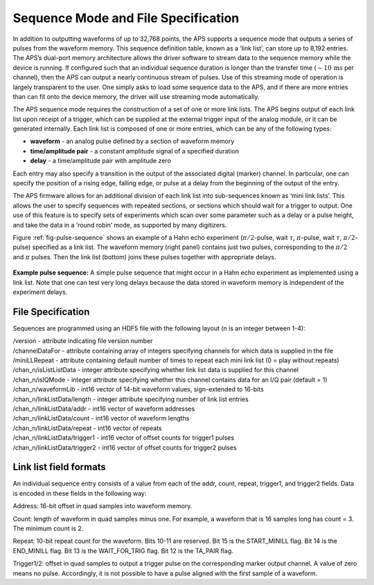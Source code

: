 .. _sec-sequence-files:

Sequence Mode and File Specification
====================================

In addition to outputting waveforms of up to 32,768 points, the APS
supports a sequence mode that outputs a series of pulses from the
waveform memory. This sequence definition table, known as a ‘link list’,
can store up to 8,192 entries. The APS’s dual-port memory architecture
allows the driver software to stream data to the sequence memory while
the device is running. If configured such that an individual sequence
duration is longer than the transfer time (:math:`\sim 10\,\mathrm{ms}`
per channel), then the APS can output a nearly continuous stream of
pulses. Use of this streaming mode of operation is largely transparent
to the user. One simply asks to load some sequence data to the APS, and
if there are more entries than can fit onto the device memory, the
driver will use streaming mode automatically.

The APS sequence mode requires the construction of a set of one or more
link lists. The APS begins output of each link list upon receipt of a
trigger, which can be supplied at the external trigger input of the
analog module, or it can be generated internally. Each link list is
composed of one or more entries, which can be any of the following
types:

-  **waveform** - an analog pulse defined by a section of waveform
   memory

-  **time/amplitude pair** - a constant amplitude signal of a specified
   duration

-  **delay** - a time/amplitude pair with amplitude zero

Each entry may also specify a transition in the output of the associated
digital (marker) channel. In particular, one can specify the position of
a rising edge, falling edge, or pulse at a delay from the beginning of
the output of the entry.

The APS firmware allows for an additional division of each link list
into sub-sequences known as ‘mini link lists’. This allows the user to
specify sequences with repeated sections, or sections which should wait
for a trigger to output. One use of this feature is to specify sets of
experiments which scan over some parameter such as a delay or a pulse
height, and take the data in a ‘round robin’ mode, as supported by many
digitizers.

Figure :ref:`fig-pulse-sequence` shows an example of a Hahn echo experiment
(:math:`\pi/2`-pulse, wait :math:`\tau`, :math:`\pi`-pulse, wait
:math:`\tau`, :math:`\pi/2`-pulse) specified as a link list. The
waveform memory (right panel) contains just two pulses, corresponding to
the :math:`\pi/2` and :math:`\pi` pulses. Then the link list (bottom)
joins these pulses together with appropriate delays.

.. _fig-pulse-sequence:
.. figure::
  images/pulse-sequence.png
  :scale: 100%
  :align: center

  **Example pulse sequence:** A simple pulse sequence that might occur in a Hahn
  echo experiment as implemented using a link list. Note that one can test
  very long delays because the data stored in waveform memory is independent
  of the experiment delays.

File Specification
-------------------

Sequences are programmed using an HDF5 file with the following layout (n is an integer between 1-4):

| /version - attribute indicating file version number
| /channelDataFor - attribute containing array of integers specifying channels for which data is supplied in the file
| /miniLLRepeat - attribute containing default number of times to repeat each mini link list (0 = play without repeats)
| /chan_n/isListListData - integer attribute specifying whether link list data is supplied for this channel
| /chan_n/isIQMode - integer attribute specifying whether this channel contains data for an I/Q pair (default = 1)
| /chan_n/waveformLib - int16 vector of 14-bit waveform values, sign-extended to 16-bits
| /chan_n/linkListData/length - integer attribute specifying number of link list entries
| /chan_n/linkListData/addr - int16 vector of waveform addresses
| /chan_n/linkListData/count - int16 vector of waveform lengths
| /chan_n/linkListData/repeat - int16 vector of repeats
| /chan_n/linkListData/trigger1 - int16 vector of offset counts for trigger1 pulses
| /chan_n/linkListData/trigger2 - int16 vector of offset counts for trigger2 pulses


Link list field formats
-----------------------

An individual sequence entry consists of a value from each of the addr, count,
repeat, trigger1, and trigger2 fields. Data is encoded in these fields in the
following way:

Address: 16-bit offset in quad samples into waveform memory.

Count: length of waveform in quad samples minus one. For example, a waveform
that is 16 samples long has count = 3. The minimum count is 2.

Repeat: 10-bit repeat count for the waveform. Bits 10-11 are reserved. Bit 15
is the START_MINILL flag. Bit 14 is the END_MINILL flag. Bit 13 is the
WAIT_FOR_TRIG flag. Bit 12 is the TA_PAIR flag.

Trigger1/2: offset in quad samples to output a trigger pulse on the
corresponding marker output channel. A value of zero means no pulse.
Accordingly, it is not possible to have a pulse aligned with the first sample
of a waveform.
